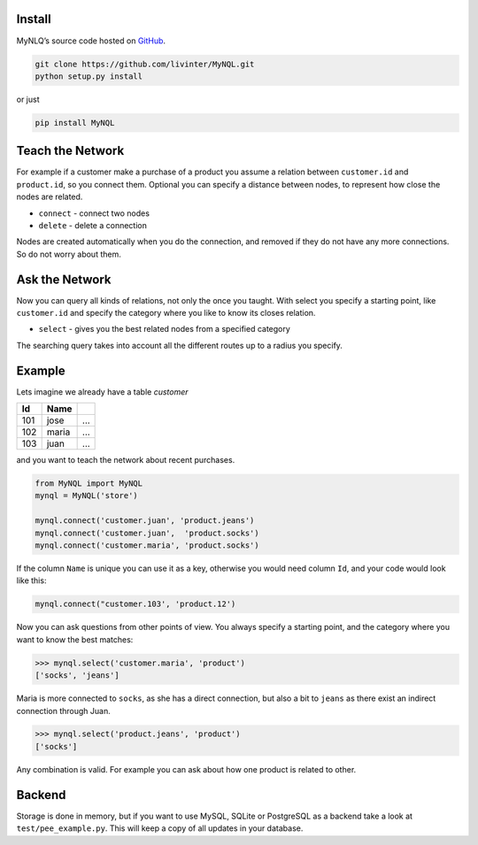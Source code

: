 

Install
-------

MyNLQ’s source code hosted on `GitHub <https://github.com/livinter/MyNQL>`_.

.. code-block:: bash

   git clone https://github.com/livinter/MyNQL.git
   python setup.py install

or just

.. code-block:: bash

   pip install MyNQL

Teach the Network
-----------------

For example if a customer make a purchase of a product you assume a relation between ``customer.id`` and ``product.id``,
so you connect them. Optional you can specify a distance between nodes, to represent how close the nodes are related.

* ``connect`` - connect two nodes
* ``delete`` - delete a connection

Nodes are created automatically when you do the connection, and removed if they do not have any more connections. So do not worry about them.


Ask the Network
---------------

Now you can query all kinds of relations, not only the once you taught. With select you specify a starting point, like
``customer.id`` and specify the category where you like to know its closes relation.

* ``select`` - gives you the best related nodes from a specified category

The searching query takes into account all the different routes up to a radius you specify.

Example
-------


Lets imagine we already have a table *customer*


.. list-table::
   :header-rows: 1

   * - Id
     - Name
     - ..
   * - 101
     - jose
     - ...
   * - 102
     - maria
     - ...
   * - 103
     - juan
     - ...

and you want to teach the network about recent purchases.

.. code-block:: python

   from MyNQL import MyNQL
   mynql = MyNQL('store')

   mynql.connect('customer.juan', 'product.jeans')
   mynql.connect('customer.juan',  'product.socks')
   mynql.connect('customer.maria', 'product.socks')

If the column ``Name`` is unique you can use it as a key, otherwise you would need column ``Id``\ , and your code would look like this:

.. code-block:: python

   mynql.connect("customer.103', 'product.12')

Now you can ask questions from other points of view. You always specify a starting point, and the category where you want to know the best matches:

.. code-block:: python

   >>> mynql.select('customer.maria', 'product')
   ['socks', 'jeans']

Maria is more connected to ``socks``, as she has a direct connection, but also a bit to ``jeans`` as there exist an indirect connection through Juan.

.. code-block:: python

   >>> mynql.select('product.jeans', 'product')
   ['socks']

Any combination is valid. For example you can ask about how one product is related to other. 


Backend
-------

Storage is done in memory, but if you want to use MySQL, SQLite or PostgreSQL as a backend take a look at ``test/pee_example.py``.
This will keep a copy of all updates in your database. 
